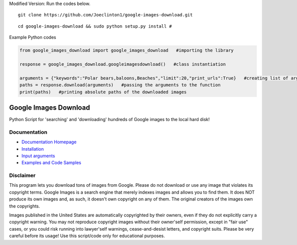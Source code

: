 Modified Version: Run the codes below. 

::

 git clone https://github.com/Joeclinton1/google-images-download.git
::

 cd google-images-download && sudo python setup.py install #
 
Example Python codes

.. code-block:: xml

  from google_images_download import google_images_download   #importing the library

  response = google_images_download.googleimagesdownload()   #class instantiation

  arguments = {"keywords":"Polar bears,baloons,Beaches","limit":20,"print_urls":True}   #creating list of arguments
  paths = response.download(arguments)   #passing the arguments to the function
  print(paths)   #printing absolute paths of the downloaded images

Google Images Download
######################

Python Script for 'searching' and 'downloading' hundreds of Google images to the local hard disk!

Documentation
=============

* `Documentation Homepage <https://google-images-download.readthedocs.io/en/latest/index.html>`__
* `Installation <https://google-images-download.readthedocs.io/en/latest/installation.html>`__
* `Input arguments <https://google-images-download.readthedocs.io/en/latest/arguments.html>`__
* `Examples and Code Samples <https://google-images-download.readthedocs.io/en/latest/examples.html#>`__


Disclaimer
==========

This program lets you download tons of images from Google.
Please do not download or use any image that violates its copyright terms.
Google Images is a search engine that merely indexes images and allows you to find them.
It does NOT produce its own images and, as such, it doesn't own copyright on any of them.
The original creators of the images own the copyrights.

Images published in the United States are automatically copyrighted by their owners,
even if they do not explicitly carry a copyright warning.
You may not reproduce copyright images without their owner'self permission,
except in "fair use" cases,
or you could risk running into lawyer'self warnings, cease-and-desist letters, and copyright suits.
Please be very careful before its usage! Use this script/code only for educational purposes.
